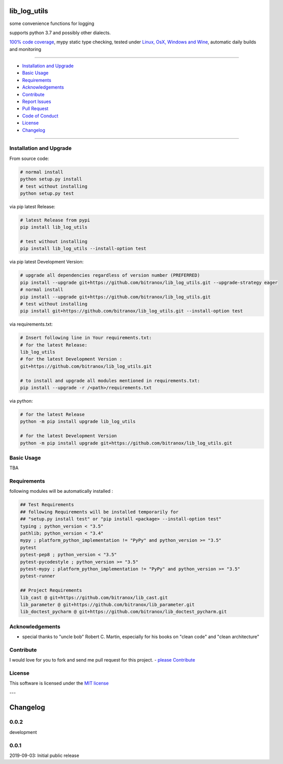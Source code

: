 lib_log_utils
=============

|Pypi Status| |license| |maintenance|

|Build Status| |Codecov Status| |Better Code| |code climate| |snyk security|

.. |license| image:: https://img.shields.io/github/license/webcomics/pywine.svg
   :target: http://en.wikipedia.org/wiki/MIT_License
.. |maintenance| image:: https://img.shields.io/maintenance/yes/2019.svg
.. |Build Status| image:: https://travis-ci.org/bitranox/lib_log_utils.svg?branch=master
   :target: https://travis-ci.org/bitranox/lib_log_utils
.. for the pypi status link note the dashes, not the underscore !
.. |Pypi Status| image:: https://badge.fury.io/py/lib-log-utils.svg
   :target: https://badge.fury.io/py/lib_log_utils
.. |Codecov Status| image:: https://codecov.io/gh/bitranox/lib_log_utils/branch/master/graph/badge.svg
   :target: https://codecov.io/gh/bitranox/lib_log_utils
.. |Better Code| image:: https://bettercodehub.com/edge/badge/bitranox/lib_log_utils?branch=master
   :target: https://bettercodehub.com/results/bitranox/lib_log_utils
.. |snyk security| image:: https://snyk.io/test/github/bitranox/lib_log_utils/badge.svg
   :target: https://snyk.io/test/github/bitranox/lib_log_utils
.. |code climate| image:: https://api.codeclimate.com/v1/badges/fa8ed1c6aec724d3b4f7/maintainability
   :target: https://codeclimate.com/github/bitranox/lib_log_utils/maintainability
   :alt: Maintainability

some convenience functions for logging

supports python 3.7 and possibly other dialects.

`100% code coverage <https://codecov.io/gh/bitranox/lib_log_utils>`_, mypy static type checking, tested under `Linux, OsX, Windows and Wine <https://travis-ci.org/bitranox/lib_log_utils>`_, automatic daily builds  and monitoring

----

- `Installation and Upgrade`_
- `Basic Usage`_
- `Requirements`_
- `Acknowledgements`_
- `Contribute`_
- `Report Issues <https://github.com/bitranox/lib_log_utils/blob/master/ISSUE_TEMPLATE.md>`_
- `Pull Request <https://github.com/bitranox/lib_log_utils/blob/master/PULL_REQUEST_TEMPLATE.md>`_
- `Code of Conduct <https://github.com/bitranox/lib_log_utils/blob/master/CODE_OF_CONDUCT.md>`_
- `License`_
- `Changelog`_

----

Installation and Upgrade
------------------------

From source code:

.. code-block:: bash

    # normal install
    python setup.py install
    # test without installing
    python setup.py test

via pip latest Release:

.. code-block:: bash

    # latest Release from pypi
    pip install lib_log_utils

    # test without installing
    pip install lib_log_utils --install-option test

via pip latest Development Version:

.. code-block:: bash

    # upgrade all dependencies regardless of version number (PREFERRED)
    pip install --upgrade git+https://github.com/bitranox/lib_log_utils.git --upgrade-strategy eager
    # normal install
    pip install --upgrade git+https://github.com/bitranox/lib_log_utils.git
    # test without installing
    pip install git+https://github.com/bitranox/lib_log_utils.git --install-option test

via requirements.txt:

.. code-block:: bash

    # Insert following line in Your requirements.txt:
    # for the latest Release:
    lib_log_utils
    # for the latest Development Version :
    git+https://github.com/bitranox/lib_log_utils.git

    # to install and upgrade all modules mentioned in requirements.txt:
    pip install --upgrade -r /<path>/requirements.txt

via python:

.. code-block:: python

    # for the latest Release
    python -m pip install upgrade lib_log_utils

    # for the latest Development Version
    python -m pip install upgrade git+https://github.com/bitranox/lib_log_utils.git

Basic Usage
-----------

TBA

Requirements
------------
following modules will be automatically installed :

.. code-block:: bash

    ## Test Requirements
    ## following Requirements will be installed temporarily for
    ## "setup.py install test" or "pip install <package> --install-option test"
    typing ; python_version < "3.5"
    pathlib; python_version < "3.4"
    mypy ; platform_python_implementation != "PyPy" and python_version >= "3.5"
    pytest
    pytest-pep8 ; python_version < "3.5"
    pytest-pycodestyle ; python_version >= "3.5"
    pytest-mypy ; platform_python_implementation != "PyPy" and python_version >= "3.5"
    pytest-runner

    ## Project Requirements
    lib_cast @ git+https://github.com/bitranox/lib_cast.git
    lib_parameter @ git+https://github.com/bitranox/lib_parameter.git
    lib_doctest_pycharm @ git+https://github.com/bitranox/lib_doctest_pycharm.git

Acknowledgements
----------------

- special thanks to "uncle bob" Robert C. Martin, especially for his books on "clean code" and "clean architecture"

Contribute
----------

I would love for you to fork and send me pull request for this project.
- `please Contribute <https://github.com/bitranox/lib_log_utils/blob/master/CONTRIBUTING.md>`_

License
-------

This software is licensed under the `MIT license <http://en.wikipedia.org/wiki/MIT_License>`_

---

Changelog
=========

0.0.2
-----
development

0.0.1
-----
2019-09-03: Initial public release

